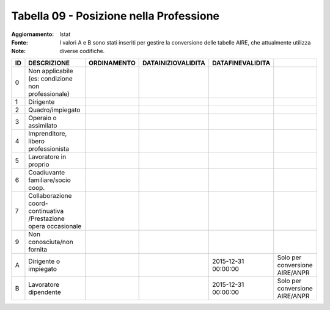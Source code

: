 Tabella 09 - Posizione nella Professione
========================================

:Aggiornamento:  
:Fonte: Istat
:Note: I valori A e B sono stati inseriti per gestire la conversione delle tabelle AIRE, che attualmente utilizza diverse codifiche. 

================================================================ ================================================================ ================================================================ ================================================================ ================================================================ ================================================================
ID                                                               DESCRIZIONE                                                      ORDINAMENTO                                                      DATAINIZIOVALIDITA                                               DATAFINEVALIDITA                                                                                                                 
================================================================ ================================================================ ================================================================ ================================================================ ================================================================ ================================================================
0                                                                Non  applicabile (es: condizione non professionale)                                                                                                                                                                                                                                                                                 
1                                                                Dirigente                                                                                                                                                                                                                                                                                                                           
2                                                                Quadro/impiegato                                                                                                                                                                                                                                                                                                                    
3                                                                Operaio o assimilato                                                                                                                                                                                                                                                                                                                
4                                                                Imprenditore, libero professionista                                                                                                                                                                                                                                                                                                 
5                                                                Lavoratore in proprio                                                                                                                                                                                                                                                                                                               
6                                                                Coadiuvante familiare/socio coop.                                                                                                                                                                                                                                                                                                   
7                                                                Collaborazione coord-continuativa /Prestazione opera occasionale                                                                                                                                                                                                                                                                    
9                                                                Non conosciuta/non fornita                                                                                                                                                                                                                                                                                                          
A                                                                Dirigente o impiegato                                                                                                                                                                              2015-12-31 00:00:00                                              Solo per conversione AIRE/ANPR                                  
B                                                                Lavoratore dipendente                                                                                                                                                                              2015-12-31 00:00:00                                              Solo per conversione AIRE/ANPR                                  
================================================================ ================================================================ ================================================================ ================================================================ ================================================================ ================================================================
